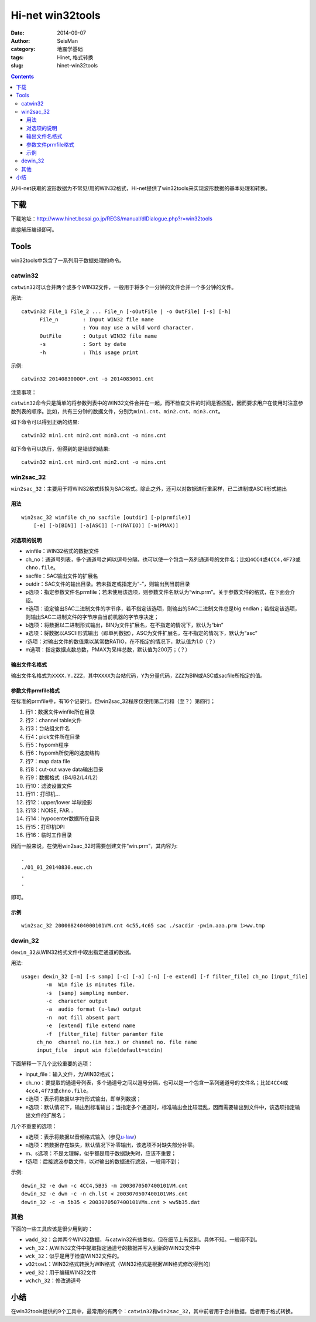 Hi-net win32tools
#################

:date: 2014-09-07
:author: SeisMan
:category: 地震学基础
:tags: Hinet, 格式转换
:slug: hinet-win32tools

.. contents::

从Hi-net获取的波形数据为不常见/用的WIN32格式，Hi-net提供了win32tools来实现波形数据的基本处理和转换。

下载
====

下载地址：http://www.hinet.bosai.go.jp/REGS/manual/dlDialogue.php?r=win32tools

直接解压编译即可。

Tools
======

win32tools中包含了一系列用于数据处理的命令。

catwin32
--------

``catwin32``\ 可以合并两个或多个WIN32文件，一般用于将多个一分钟的文件合并一个多分钟的文件。

用法::

  catwin32 File_1 File_2 ... File_n [-oOutFile | -o OutFile] [-s] [-h]
        File_n        : Input WIN32 file name
                      : You may use a wild word character.
        OutFile       : Output WIN32 file name
        -s            : Sort by date
        -h            : This usage print

示例::

    catwin32 20140830000*.cnt -o 2014083001.cnt

注意事项：

``catwin32``\ 命令只是简单的将参数列表中的WIN32文件合并在一起，而不检查文件的时间是否匹配，因而要求用户在使用时注意参数列表的顺序。比如，共有三分钟的数据文件，分别为\ ``min1.cnt``\ 、\ ``min2.cnt``\ 、\ ``min3.cnt``\ 。

如下命令可以得到正确的结果::

    catwin32 min1.cnt min2.cnt min3.cnt -o mins.cnt

如下命令可以执行，但得到的是错误的结果::

    catwin32 min1.cnt min3.cnt min2.cnt -o mins.cnt

win2sac_32
-----------

``win2sac_32``\ ：主要用于将WIN32格式转换为SAC格式。除此之外，还可以对数据进行重采样，已二进制或ASCII形式输出

用法
~~~~

::

    win2sac_32 winfile ch_no sacfile [outdir] [-p(prmfile)]
        [-e] [-b[BIN]] [-a[ASC]] [-r(RATIO)] [-m(PMAX)]

对选项的说明
~~~~~~~~~~~~

- winfile：WIN32格式的数据文件
- ch_no：通道号列表，多个通道号之间以逗号分隔，也可以使一个包含一系列通道号的文件名；比如\ ``4CC4``\ 或\ ``4CC4,4F73``\ 或\ ``chno.file``\ 。
- sacfile：SAC输出文件的扩展名
- outdir：SAC文件的输出目录。若未指定或指定为“-”，则输出到当前目录
- p选项：指定参数文件名prmfile；若未使用该选项，则参数文件名默认为“win.prm”。关于参数文件的格式，在下面会介绍。
- e选项：设定输出SAC二进制文件的字节序，若不指定该选项，则输出的SAC二进制文件总是big endian；若指定该选项，则输出SAC二进制文件的字节序由当前机器的字节序决定；
- b选项：将数据以二进制形式输出，BIN为文件扩展名，在不指定的情况下，默认为“bin”
- a选项：将数据以ASCII形式输出（即单列数据），ASC为文件扩展名，在不指定的情况下，默认为“asc”
- r选项：对输出文件的数值乘以某常数RATIO，在不指定的情况下，默认值为1.0（？）
- m选项：指定数据点数总数，PMAX为采样总数，默认值为200万；（？）

输出文件名格式
~~~~~~~~~~~~~~

输出文件名格式为\ ``XXXX.Y.ZZZ``\ ，其中\ ``XXXX``\ 为台站代码，\ ``Y``\ 为分量代码，\ ``ZZZ``\ 为BIN或ASC或sacfile所指定的值。

参数文件prmfile格式
~~~~~~~~~~~~~~~~~~~

在标准的prmfile中，有16个记录行。但win2sac_32程序仅使用第二行和（至？）第四行；

#. 行1：数据文件winfile所在目录
#. 行2：channel table文件
#. 行3：台站组文件名
#. 行4：pick文件所在目录
#. 行5：hypomh程序
#. 行6：hypomh所使用的速度结构
#. 行7：map data file
#. 行8：cut-out wave data输出目录
#. 行9：数据格式（B4/B2/L4/L2）
#. 行10：滤波设置文件
#. 行11：打印机...
#. 行12：upper/lower 半球投影
#. 行13：NOISE, FAR...
#. 行14：hypocenter数据所在目录
#. 行15：打印机DPI
#. 行16：临时工作目录

因而一般来说，在使用win2sac_32时需要创建文件“win.prm”，其内容为::

    .
    ./01_01_20140830.euc.ch
    .
    .

即可。

示例
~~~~

::

    win2sac_32 2000082404000101VM.cnt 4c55,4c65 sac ./sacdir -pwin.aaa.prm 1>ww.tmp

dewin_32
---------

``dewin_32``\ 从WIN32格式文件中取出指定通道的数据。

用法::

    usage: dewin_32 [-m] [-s samp] [-c] [-a] [-n] [-e extend] [-f filter_file] ch_no [input_file]
            -m  Win file is minutes file.
            -s  [samp] sampling number.
            -c  character output
            -a  audio format (u-law) output
            -n  not fill absent part
            -e  [extend] file extend name
            -f  [filter_file] filter paramter file
         ch_no  channel no.(in hex.) or channel no. file name
         input_file  input win file(default=stdin)

下面解释一下几个比较重要的选项：

- input_file：输入文件，为WIN32格式；
- ch_no：要提取的通道号列表，多个通道号之间以逗号分隔，也可以是一个包含一系列通道号的文件名；比如\ ``4CC4``\ 或\ ``4cc4,4f73``\ 或\ ``chno.file``\ 。
- c选项：表示将数据以字符形式输出，即单列数据；
- e选项：默认情况下，输出到标准输出；当指定多个通道时，标准输出会比较混乱，因而需要输出到文件中，该选项指定输出文件的扩展名；

几个不重要的选项：

- a选项：表示将数据以音频格式输入（参见\ `u-law <http://www.wikiwand.com/en/%CE%9C-law_algorithm>`_\ ）
- n选项：若数据存在缺失，默认情况下补零输出，该选项不对缺失部分补零。
- m、s选项：不是太理解，似乎都是用于数据缺失时，应该不重要；
- f选项：后接滤波参数文件，以对输出的数据进行滤波，一般用不到；

示例::

    dewin_32 -e dwn -c 4CC4,5B35 -m 2003070507400101VM.cnt
    dewin_32 -e dwn -c -n ch.lst < 2003070507400101VMs.cnt
    dewin_32 -c -n 5b35 < 2003070507400101VMs.cnt > ww5b35.dat


其他
----

下面的一些工具应该是很少用到的：

- ``wadd_32``\ ：合并两个WIN32数据，与catwin32有些类似，但在细节上有区别。具体不知。一般用不到。
- ``wch_32``\ ：从WIN32文件中提取指定通道号的数据并写入到新的WIN32文件中
- ``wck_32``\ ：似乎是用于检查WIN32文件的。
- ``w32tow1``\ ：WIN32格式转换为WIN格式（WIN32格式是根据WIN格式修改得到的）
- ``wed_32``\ ：用于编辑WIN32文件
- ``wchch_32``\ ：修改通道号

小结
====

在win32tools提供的9个工具中，最常用的有两个：\ ``catwin32``\ 和\ ``win2sac_32``\ ，其中前者用于合并数据，后者用于格式转换。
